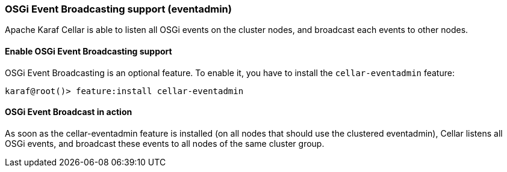 //
// Licensed under the Apache License, Version 2.0 (the "License");
// you may not use this file except in compliance with the License.
// You may obtain a copy of the License at
//
//      http://www.apache.org/licenses/LICENSE-2.0
//
// Unless required by applicable law or agreed to in writing, software
// distributed under the License is distributed on an "AS IS" BASIS,
// WITHOUT WARRANTIES OR CONDITIONS OF ANY KIND, either express or implied.
// See the License for the specific language governing permissions and
// limitations under the License.
//

=== OSGi Event Broadcasting support (eventadmin)

Apache Karaf Cellar is able to listen all OSGi events on the cluster nodes, and broadcast each events to other nodes.

==== Enable OSGi Event Broadcasting support

OSGi Event Broadcasting is an optional feature. To enable it, you have to install the `cellar-eventadmin` feature:

----
karaf@root()> feature:install cellar-eventadmin
----

==== OSGi Event Broadcast in action

As soon as the cellar-eventadmin feature is installed (on all nodes that should use the clustered eventadmin),
Cellar listens all OSGi events, and broadcast these events to all nodes of the same cluster group.